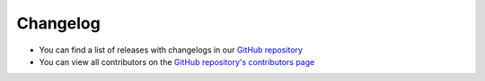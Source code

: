 Changelog
=========

- You can find a list of releases with changelogs in our `GitHub repository <https://github.com/inexorgame/vulkan-renderer/releases>`__
- You can view all contributors on the `GitHub repository's contributors page <https://github.com/inexorgame/vulkan-renderer/graphs/contributors>`__

